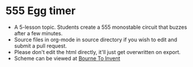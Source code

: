 * 555 Egg timer
- A 5-lesson topic. Students create a 555 monostable circuit that buzzes after a few minutes.
- Source files in org-mode in source directory if you wish to edit and submit a pull request.
- Please don't edit the html directly, it'll just get overwritten on export.
- Scheme can be viewed at [[https://bournetoinvent.com/projects/9-SC-Eggtimer/index.html][Bourne To Invent]]

